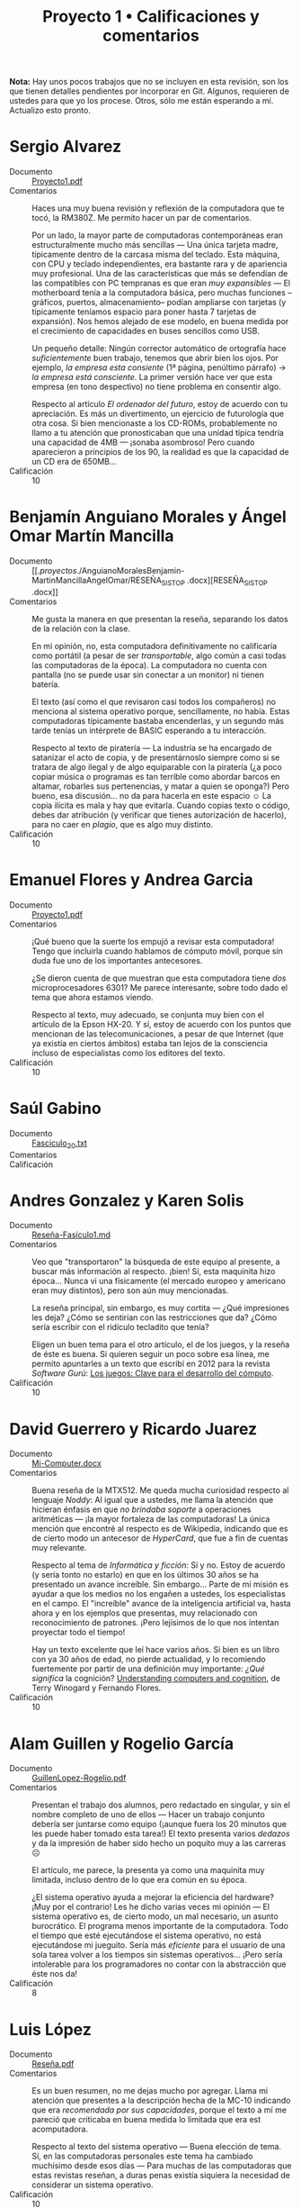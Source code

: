 #+title: Proyecto 1 • Calificaciones y comentarios
#+options: toc:nil

*Nota:* Hay unos pocos trabajos que no se incluyen en esta revisión,
son los que tienen detalles pendientes por incorporar en Git. Algunos,
requieren de ustedes para que yo los procese. Otros, sólo me están
esperando a mí. Actualizo esto pronto.

* Sergio Alvarez
- Documento :: [[./AlvarezSergio/Proyecto1.pdf][Proyecto1.pdf]]
- Comentarios :: Haces una muy buena revisión y reflexión de la
                 computadora que te tocó, la RM380Z. Me permito hacer
                 un par de comentarios.

		 Por un lado, la mayor parte de computadoras
                 contemporáneas eran estructuralmente mucho más
                 sencillas — Una única tarjeta madre, típicamente
                 dentro de la carcasa misma del teclado. Esta máquina,
                 con CPU y teclado independientes, era bastante rara y
                 de apariencia muy profesional. Una de las
                 características que más se defendían de las
                 compatibles con PC tempranas es que eran /muy
                 expansibles/ — El motherboard tenía a la computadora
                 básica, pero muchas funciones –gráficos, puertos,
                 almacenamiento– podían ampliarse con tarjetas (y
                 típicamente teníamos espacio para poner hasta 7
                 tarjetas de expansión). Nos hemos alejado de ese
                 modelo, en buena medida por el crecimiento de
                 capacidades en buses sencillos como USB.

		 Un pequeño detalle: Ningún corrector automático de
                 ortografía hace /suficientemente/ buen trabajo,
                 tenemos que abrir bien los ojos. Por ejemplo, /la
                 empresa esta consiente/ (1ª página, penúltimo
                 párrafo) → /la empresa está consciente/. La primer
                 versión hace ver que esta empresa (en tono
                 despectivo) no tiene problema en consentir algo.

		 Respecto al artículo /El ordenador del futuro/, estoy
                 de acuerdo con tu apreciación. Es más un
                 divertimento, un ejercicio de futurología que otra
                 cosa. Si bien mencionaste a los CD-ROMs,
                 probablemente no llamo a tu atención que
                 pronosticaban que una unidad típica tendría una
                 capacidad de 4MB — ¡sonaba asombroso! Pero cuando
                 aparecieron a principios de los 90, la realidad es
                 que la capacidad de un CD era de 650MB...
- Calificación :: 10

* Benjamín Anguiano Morales y Ángel Omar Martín Mancilla
- Documento :: [[./proyectos/./AnguianoMoralesBenjamin-MartinMancillaAngelOmar/RESEÑA_SISTOP
               .docx][RESEÑA_SISTOP .docx]]
- Comentarios :: Me gusta la manera en que presentan la reseña,
                 separando los datos de la relación con la clase.

		 En mi opinión, no, esta computadora definitivamente
                 no calificaría como portátil (a pesar de ser
                 /transportable/, algo común a casi todas las
                 computadoras de la época). La computadora no cuenta
                 con pantalla (no se puede usar sin conectar a un
                 monitor) ni tienen batería.

		 El texto (así como el que revisaron casi todos los
                 compañeros) no menciona al sistema operativo porque,
                 sencillamente, no había. Estas computadoras
                 típicamente bastaba encenderlas, y un segundo más
                 tarde tenías un intérprete de BASIC esperando a tu
                 interacción.

		 Respecto al texto de piratería — La industria se ha
                 encargado de satanizar el acto de copia, y de
                 presentárnoslo siempre como si se tratara de algo
                 ilegal y de algo equiparable con la piratería
                 (¿a poco copiar música o programas es tan terrible
                 como abordar barcos en altamar, robarles sus
                 pertenencias, y matar a quien se oponga?) Pero bueno,
                 esa discusión... no da para hacerla en este espacio ☺
                 La copia ilícita es mala y hay que evitarla. Cuando
                 copias texto o código, debes dar atribución (y
                 verificar que tienes autorización de hacerlo), para
                 no caer en /plagio/, que es algo muy distinto.
- Calificación :: 10

* Emanuel Flores y Andrea Garcia
- Documento :: [[./FloresEmanuel-GarciaAndrea/Proyecto1.pdf][Proyecto1.pdf]]
- Comentarios :: ¡Qué bueno que la suerte los empujó a revisar esta
                 computadora! Tengo que incluirla cuando hablamos de
                 cómputo móvil, porque sin duda fue uno de los
                 importantes antecesores.

		 ¿Se dieron cuenta de que muestran que esta
                 computadora tiene /dos/ microprocesadores 6301? Me
                 parece interesante, sobre todo dado el tema que ahora
                 estamos viendo.

		 Respecto al texto, muy adecuado, se conjunta muy bien
                 con el artículo de la Epson HX-20. Y sí, estoy de
                 acuerdo con los puntos que mencionan de las
                 telecomunicaciones, a pesar de que Internet (que ya
                 existía en ciertos ámbitos) estaba tan lejos de la
                 consciencia incluso de especialistas como los
                 editores del texto.
- Calificación :: 10

* Saúl Gabino
- Documento :: [[./proyectos/1/GabinoSaul/Fasciculo_20.txt][Fasciculo_20.txt]]
- Comentarios :: 
- Calificación ::

* Andres Gonzalez y Karen Solis
- Documento :: [[./GonzalezAndres-SolisKaren/Rese%C3%B1a-Fas%C3%ADculo1.md][Reseña-Fasículo1.md]]
- Comentarios :: Veo que "transportaron" la búsqueda de este equipo al
                 presente, a buscar más información al
                 respecto. ¡bien! Sí, esta maquinita hizo
                 época... Nunca vi una físicamente (el mercado europeo
                 y americano eran muy distintos), pero son aún muy
                 mencionadas.

		 La reseña principal, sin embargo, es muy cortita —
                 ¿Qué impresiones les deja? ¿Cómo se sentirían con las
                 restricciones que da? ¿Cómo sería escribir con el
                 ridículo tecladito que tenía?

		 Eligen un buen tema para el otro artículo, el de los
                 juegos, y la reseña de éste es buena. Si quieren
                 seguir un poco sobre esa línea, me permito apuntarles
                 a un texto que escribí en 2012 para la revista
                 /Software Gurú/: [[http://ru.iiec.unam.mx/2212/3/1204_juegos_en_linea.html][Los juegos: Clave para el
                 desarrollo del cómputo]].
- Calificación :: 10

* David Guerrero y Ricardo Juarez
- Documento :: [[./GuerreroDavid-JuarezRicardo/Mi-Computer.docx][Mi-Computer.docx]]
- Comentarios :: Buena reseña de la MTX512. Me queda mucha curiosidad
                 respecto al lenguaje /Noddy/: Al igual que a ustedes,
                 me llama la atención que hicieran énfasis en que /no
                 brindaba soporte/ a operaciones aritméticas — ¡la
                 mayor fortaleza de las computadoras! La única mención
                 que encontré al respecto es de Wikipedia, indicando
                 que es de cierto modo un antecesor de /HyperCard/,
                 que fue a fin de cuentas muy relevante.

		 Respecto al tema de /Informática y ficción/: Sí y
                 no. Estoy de acuerdo (y sería tonto no estarlo) en
                 que en los últimos 30 años se ha presentado un avance
                 increíble. Sin embargo... Parte de mi misión es
                 ayudar a que los medios no los engañen a ustedes, los
                 especialistas en el campo. El "increíble" avance de
                 la inteligencia artificial va, hasta ahora y en los
                 ejemplos que presentas, muy relacionado con
                 reconocimiento de patrones. ¡Pero lejísimos de lo que
                 nos intentan proyectar todo el tiempo!

		 Hay un texto excelente que leí hace varios años. Si
                 bien es un libro con ya 30 años de edad, no pierde
                 actualidad, y lo recomiendo fuertemente por partir de
                 una definición muy importante: /¿Qué significa/ la
                 cognición?  [[https://www.goodreads.com/book/show/53482.Understanding_Computers_and_Cognition][Understanding computers and cognition]], de
                 Terry Winogard y Fernando Flores.
- Calificación :: 10

* Alam Guillen y Rogelio García
- Documento :: [[./GuillenLopez-Rogelio.pdf][GuillenLopez-Rogelio.pdf]]
- Comentarios :: Presentan el trabajo dos alumnos, pero redactado en
                 singular, y sin el nombre completo de uno de ellos —
                 Hacer un trabajo conjunto debería ser juntarse como
                 equipo (¡aunque fuera los 20 minutos que les puede
                 haber tomado esta tarea!) El texto presenta varios
                 /dedazos/ y da la impresión de haber sido hecho un
                 poquito muy a las carreras ☹

		 El artículo, me parece, la presenta ya como una
                 maquinita muy limitada, incluso dentro de lo que era
                 común en su época.

		 ¿El sistema operativo ayuda a mejorar la eficiencia
                 del hardware? ¡Muy por el contrario! Les he dicho
                 varias veces mi opinión — El sistema operativo es, de
                 cierto modo, un mal necesario, un asunto
                 burocrático. El programa menos importante de la
                 computadora. Todo el tiempo que esté ejecutándose el
                 sistema operativo, no está ejecutándose mi
                 jueguito. Sería más /eficiente/ para el usuario de
                 una sola tarea volver a los tiempos sin sistemas
                 operativos... ¡Pero sería intolerable para los
                 programadores no contar con la abstracción que éste
                 nos da!
- Calificación :: 8

* Luis López
- Documento :: [[./LopezLuis/Rese%C3%B1a.pdf][Reseña.pdf]]
- Comentarios :: Es un buen resumen, no me dejas mucho por
                 agregar. Llama mi atención que presentes a la
                 descripción hecha de la MC-10 indicando que era
                 /recomendada por sus capacidades/, porque el texto a
                 mí me pareció que criticaba en buena medida lo
                 limitada que era est acomputadora.

		 Respecto al texto del sistema operativo — Buena
                 elección de tema. Sí, en las computadoras personales
                 este tema ha cambiado muchísimo desde esos días —
                 Para muchas de las computadoras que estas revistas
                 reseñan, a duras penas existía siquiera la necesidad
                 de considerar un sistema operativo.
- Calificación :: 10

* Ulysses Lopez
- Documento :: [[./LopezUlysses/L%C3%B3pez.L%C3%B3pez.Ulysses.pdf][López.López.Ulysses.pdf]]
- Comentarios :: Me parece que el texto no menciona, pero lo que era
                 impresionante de la serie Apple II era la calidad de
                 su construcción. Eran gabinetes duros y pesados,
                 capaces de aguantar cualquier cosa. Estas
                 computadoras llegaron a estar en todo tipo de
                 escuelas por todo el mundo. A mi nunca me gustaron —
                 Comparada con la otra familia que fue muy popular en
                 México (las Commodore), no eran tan amigables, o eso
                 me parecían...

		 Tu revisión es bastante buena, no tengo mucho más que
                 agregarle. El artículo fue escrito en un momento en
                 que la mayor parte del involucramiento de
                 computadoras en tareas de transporte era anunciar
                 salidas y llegadas en las terminales; la gente no
                 estaba lista para que hubiera trenes sin conductor.
                 Hoy en día, la realidad es muy distinta — Y opuesto a
                 lo que el texto vaticina, ya hay coches conducidos
                 por computadora (aún no en nuestro país... ¡pero ya
                 llegarán!)
- Calificación :: 10

* Cesar Lugo y Nestor Martinez
- Documento :: [[./LugoCesar-MartinezNestor/Proyecto1_LugoC%C3%A9sar_Mart%C3%ADnezN%C3%A9stor.pdf][Proyecto1_LugoCésar_MartínezNéstor.pdf]]
- Comentarios :: Me gusta mucho el enfoque que dan a su texto,
		 cuestionándose respecto a la situación y motivaciones
                 de la empresa, y no únicamente resumiendo el texto
                 que ven.

		 La VIC-20 no creo que pudiera correr Visicalc, en
                 buena medida por lo limitado de su video (23
                 renglones, 22 columnas). Sin embargo, el video era lo
                 que "presumía" esta máquina desde su mismo nombre (de
                 /VIdeo Chip/ 20): A diferencia de las primeras
                 computadoras de Commodore (las PET), la VIC 20
                 manejaba 16 colores y un juego de caracteres
                 programable, lo que permitía una capacidad gráfica
                 bastante buena — para su época. Además, a 300
                 dólares, era una computadora bastante accesible para
                 uso doméstico.

		 La Commodore 64, descendiente de la VIC 20, resultó
                 muy superior en todo aspecto y se convirtió en una de
                 las computadoras más exitosas de la historia.

		 Respecto al otro tema elegido: Muy bueno, y muy
                 buenos símiles que hacen.
- Calificación :: 10

* Franco Martinez y Dominguez Noriega
- Documento :: [[./MartinezFranco-NoriegaDominguez/MartinezFranco-NoriegaDom%C3%ADnguez.pdf][MartinezFranco-NoriegaDomínguez.pdf]]
- Comentarios :: Sus observaciones, muy correctas. Hago una pequeña
                 anotación — No había un sistema operativo en el
                 sentido que lo comprendemos hoy, pero el sistema sí
                 implementaba algunas bibliotecas para efectuar
                 algunas abstracciones básicas (por ejemplo, cómo
                 operaba el =LOAD= de cassette, o para facilitar la
                 "programación" del hardware de audio o video).

		 Por las inquietudes que presentan respecto al manejo
                 de gráficas en esa época, les paso la liga a un
                 material que me dieron en un curso de graficación y
                 sonido usando el BASIC de la Commodore 64 que tomé
                 hacia los 10 u 11 años de edad (1986), en un /Centro
                 Galileo/: [[https://archive.org/details/C64GraficacinYSonido][C=64 Graficación y sonido]]. ¿Se parece a lo
                 que conocemos hoy? ☺
- Calificación :: 10

* Luis Mata
- Documento :: [[./MataLuis/MataLuis.odt][MataLuis.odt]]
- Comentarios :: Bueno, no hay por qué endulzar las palabras: Estas
                 computadoras son –todas– absoluta, total e
                 irrevocablemente obsoletas. ¡Tienen todas más de 35
                 años! :-)

		 Respecto al de /Verdadero y Falso/, mencionas que
                 forma parte del conocimiento de más de una materia de
                 licenciatura. ¿Qué te parece que, hace 30 años, se
                 consideraban elementos de entre lo mínimo fundamental
                 para poder utilizar una computadora? El no requerir
                 conocer a detalle lo que ocurre dentro de
                 ella... Puede ser visto como un avance, ¡pero también
                 como un retroceso!
- Calificación :: 10

* Luis Moreno y Angel Ramirez
- Documento :: [[./MorenoLuis-RamirezAngel/MICOMPUTER.docx][MICOMPUTER.docx]]
- Comentarios :: Es sorprendente... No me había dado cuenta de que en
                 esta colección de computadoras viejas que les estoy
                 mostrando había computadoras por debajo de 1MHz. Y,
                 claro, ya es aún entonces vista como lenta.

		 Respecto al /Ordenador del futuro/: La historia de la
                 Lisa es muy interesante, aunque bastante triste. Fue
                 un grave error de cálculo de Apple, y junto con la
                 también fallida Apple 3 casi llevan a la compañía a
                 la quiebra. Era una computadora impresionante, pero
                 ridículamente cara (cerca de US$10,000).

		 Creo que poco más de un año después de lanzar a
                 /Lisa/, Apple lanzó a una computadora con
                 características muy recortadas por debajo de las de
                 ésta, pero mucho más barata. Originalmente iba a
                 llamarse /Lisa Jr/, pero decidieron distanciarse por
                 completo del nombre del producto fallido — Y se llamó
                 Macintosh. Y, sin duda, salvó con creces a la
                 empresa.

		 Ah... Sólo un detallito más: No es necesario usar el
                 mouse para tener copy/paste. Te invito a fijarte en
                 cómo trabajo... Eso se hace de forma perfectamente
                 eficiente desde principios de los 70, y a puro
                 tecladazo 😉
- Calificación :: 10

* Jorge Ramos y Brian Espinoza
- Documento :: [[./RamosJorge-EspinozaBrian/proyecto_01_revisi%C3%B3n_de_micomputer.pdf][proyecto_01_revisión_de_micomputer.pdf]]
- Comentarios :: Me gusta que presenten varios temas. Eso indica que
                 la lectura les llamó la atención. Entonces, mi
                 trabajo está hecho 😉

		 Yo discrepo de que lo describen (/Generadores de
                 programas/) sea /claramente/ clasificable de
                 inteligencia artificial. Pero eso es ya un debate que
                 podemos dejar para otro momento y lugar, y basado en
                 posiciones personales (y no necesariamente más o
                 menos válidas).
- Calificación :: 10

* Cristian Romero Andrade
- Documentos :: [[./RomeroAndradeCristian/MiComputer20.pdf][MiComputer20.pdf]],  [[./RomeroAndradeCristian/MiComputer20.tex][MiComputer20.tex]]
- Comentarios :: Jé, puedes imaginarte que la salida del conector de
                 /alta fidelidad/ que mencionas... No es que diera
                 para reproducir MP3 o nada por el estilo. Pero, sí,
                 varias computadoras de la época tenían sintetizadores
                 de sonido bastante interesantes.

		 Estuve buscando referencias del lenguaje Noddy, que
                 también llamó la atención de otros compañeros tuyos,
                 y no encontré prácticamente nada. Me intriga mucho —
                 ¿Un lenguaje de computación que no pueda manipular
                 números? ¿Cómo puede ser?
- Calificación :: 10

* Ricardo Rosales
- Documento :: [[./RosalesRicardo/proyecto1.pdf][proyecto1.pdf]],  [[./RosalesRicardo/proyecto1.tex][proyecto1.tex]]
- Comentarios :: Las computadoras Sinclair eran muy, muy populares en
                 el Reino Unido, y se esperó con muchas ansias al
                 QL. Técnicamente, era una maravilla comparado con sus
                 antecesores. Sin embargo, me parece que tuvo
                 problemas importantes de control de calidad, que
                 llevaron a que no fuera exitoso y, a fin de cuentas,
                 hundieron a la empresa.

		 La reseña de lo que leíste de criptografía, de la
                 implementación del cifrado César, y de reconocimiento
                 de voz, se me hizo muy buena.
- Calificación :: 10

* Erik Sanabria
- Documento :: [[./SanabriaErik/SanabriaErik.pdf][SanabriaErik.pdf]]
- Comentarios :: Como le comenté a alguno de tus compañeros... Tengo
                 que incluir los datos de la HX-20 cuando presento la
                 exposición sobre sistemas móviles.

		 Me parece interesante buscar respecto a cómo los dos
                 procesadores de este equipo colaboraban. ¿Para qué
                 ponerle dos CPUs a una computadora que sencillamente
                 no puede ser multiprocesada.

		 Me gusta lo que escribes sobre los juegos de aventura
                 de la época. Si te interesa el tema en el contexto de
                 la historia de la computación, y como le comenté a
                 otros compañeros, me permito apuntarte a un texto que
                 escribí en 2012 para la revista /Software Gurú/: [[http://ru.iiec.unam.mx/2212/3/1204_juegos_en_linea.html][Los
                 juegos: Clave para el desarrollo del cómputo]].
- Calificación :: 10

* Max Serrano
- Documento :: [[./SerranoMax/SerranoMax.txt][SerranoMax.txt]]
- Comentarios :: Entregaste únicamente un párrafo, no las 2 a 3
                 páginas que solicité; en general acepté sin quejarme
                 del orden de una página. Mencionas un punto
                 específico mencionado en la primera página del
                 artículo a elección, y no incluiste nada sobre el
                 equipo reseñado en el fascículo (el Lynx). No puedo
                 darte más que esta nota.
- Calificación :: 5

* Hector Sierra
- Documento :: [[./SierraHector/SierraHector.txt][SierraHector.txt]]
- Comentarios :: Mencionas un punto muy interesante, y –siendo que tu
                 trabajo es el último que reviso en la "primera
                 ronda"– eres el único que lo nota: En todas las
                 revisiones, le dieron mucho peso a la calidad de la
                 documentación. Mi primera computadora fue ya una PC
                 (en 1986), pero venía con un buen libraco por manual,
                 detallando incluso algunos componentes a nivel lista
                 de pines, un par de esquemas –posiblemente
                 simplificados– de circuitos, etc. Era /absolutamente
                 normal/ que los usuarios leyéramos la documentación,
                 y era un importante punto de venta el que incluyera
                 documentación de calidad.

		 Buen trabajo.
- Calificación :: 10

